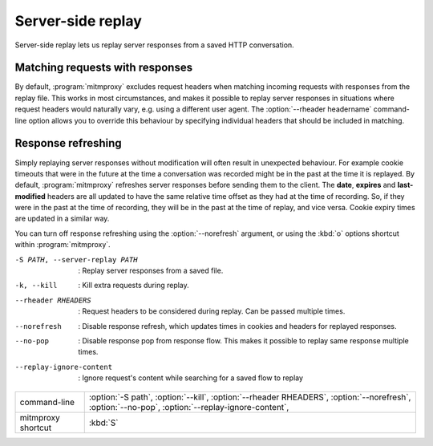 .. _serverreplay:

Server-side replay
==================

Server-side replay lets us replay server responses from a saved HTTP
conversation.

Matching requests with responses
--------------------------------

By default, :program:`mitmproxy` excludes request headers when matching incoming
requests with responses from the replay file. This works in most circumstances,
and makes it possible to replay server responses in situations where request
headers would naturally vary, e.g. using a different user agent.
The :option:`--rheader headername` command-line option allows you to override
this behaviour by specifying individual headers that should be included in matching.


Response refreshing
-------------------

Simply replaying server responses without modification will often result in
unexpected behaviour. For example cookie timeouts that were in the future at
the time a conversation was recorded might be in the past at the time it is
replayed. By default, :program:`mitmproxy` refreshes server responses before sending
them to the client. The **date**, **expires** and **last-modified** headers are
all updated to have the same relative time offset as they had at the time of
recording. So, if they were in the past at the time of recording, they will be
in the past at the time of replay, and vice versa. Cookie expiry times are
updated in a similar way.

You can turn off response refreshing using the :option:`--norefresh` argument, or using
the :kbd:`o` options shortcut within :program:`mitmproxy`.

-S PATH, --server-replay PATH   :   Replay server responses from a saved file.
-k, --kill                      :   Kill extra requests during replay.
--rheader RHEADERS              :   Request headers to be considered during replay. Can be passed multiple times.
--norefresh                     :   Disable response refresh, which updates times in cookies and headers for replayed responses.
--no-pop                        :   Disable response pop from response flow. This makes it possible to replay same response multiple times.
--replay-ignore-content         :   Ignore request's content while searching for a saved flow to replay

================== =================
command-line       :option:`-S path`,
                   :option:`--kill`,
                   :option:`--rheader RHEADERS`,
                   :option:`--norefresh`,
                   :option:`--no-pop`,
                   :option:`--replay-ignore-content`,
mitmproxy shortcut :kbd:`S`
================== =================
